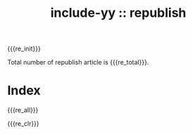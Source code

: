 #+options: html-style:nil
#+options: ^:{}
#+OPTIONS: num:nil
#+options: html-preamble:nil
#+options: toc:nil
#+HTML_HEAD: <link rel="stylesheet" type="text/css" href="../css/style1.css">
#+HTML_HEAD: <link rel="icon" type="image/png" size="192x192" href="../img/lily.svg">

# #+HTML_LINK_UP:./index.html
# #+HTML_LINK_HOME:../index.html

#+HTML_LINK_LNAME: HOME
#+HTML_LINK_LEFT: ../index.html

# #+HTML_LINK_FUNC: yynt-repost-home/up-func
# #+HTML_HEAD_FUNC: yynt-repost-index-head
# #+HTML_SUFFUNC: yynt-repost-index-postamble

#+MACRO: re_init  (eval (yynt-repost-init))
#+MACRO: re_clr   (eval (yynt-repost-clr))
#+MACRO: re_all   (eval (yynt-repost-titlelists))
#+MACRO: re_total (eval (yynt-repost-total))

#+TITLE: include-yy :: republish
{{{re_init}}}

#+NAME: white
#+ATTR_HTML: :class top-down-img :id lily
[[../img/repost-0.jpg]]

#+BEGIN_EXPORT html
<script>
let headimg = document.getElementById('white')
headimg.style.display = 'none'
window.onload = function(e) {
    document.onkeydown = (e) => {
       if (e.keyCode == 89) {
           if (headimg.style.display == '') {
	       headimg.style.display = 'none'
	   } else {
	       headimg.style.display = ''
           }
       }
   }
}
</script>
#+END_EXPORT

Total number of republish article is {{{re_total}}}.

* Index

{{{re_all}}}

{{{re_clr}}}
